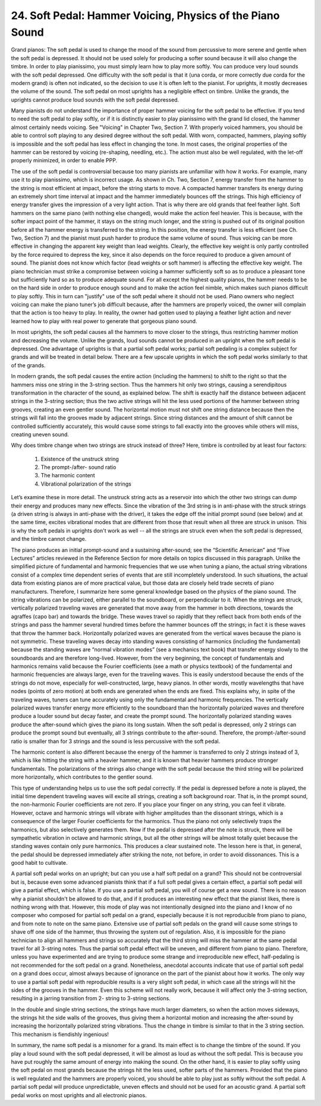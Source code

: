 .. _II.24:

24. Soft Pedal: Hammer Voicing, Physics of the Piano Sound
----------------------------------------------------------

Grand pianos: The soft pedal is used to change the mood of the sound from
percussive to more serene and gentle when the soft pedal is depressed. It
should not be used solely for producing a softer sound because it will also
change the timbre. In order to play pianissimo, you must simply learn how to
play more softly. You can produce very loud sounds with the soft pedal
depressed. One difficulty with the soft pedal is that it (una corda, or more
correctly due corda for the modern grand) is often not indicated, so the
decision to use it is often left to the pianist. For uprights, it mostly
decreases the volume of the sound. The soft pedal on most uprights has a
negligible effect on timbre. Unlike the grands, the uprights cannot produce
loud sounds with the soft pedal depressed.

Many pianists do not understand the importance of proper hammer voicing for the
soft pedal to be effective. If you tend to need the soft pedal to play softly,
or if it is distinctly easier to play pianissimo with the grand lid closed, the
hammer almost certainly needs voicing. See "Voicing" in Chapter Two, Section 7.
With properly voiced hammers, you should be able to control soft playing to any
desired degree without the soft pedal. With worn, compacted, hammers, playing
softly is impossible and the soft pedal has less effect in changing the tone.
In most cases, the original properties of the hammer can be restored by voicing
(re-shaping, needling, etc.). The action must also be well regulated, with the
let-off properly minimized, in order to enable PPP.

The use of the soft pedal is controversial because too many pianists are
unfamiliar with how it works. For example, many use it to play pianissimo,
which is incorrect usage. As shown in Ch. Two, Section 7, energy transfer from
the hammer to the string is most efficient at impact, before the string starts
to move. A compacted hammer transfers its energy during an extremely short time
interval at impact and the hammer immediately bounces off the strings. This
high efficiency of energy transfer gives the impression of a very light action.
That is why there are old grands that feel feather light. Soft hammers on the
same piano (with nothing else changed), would make the action feel heavier.
This is because, with the softer impact point of the hammer, it stays on the
string much longer, and the string is pushed out of its original position
before all the hammer energy is transferred to the string. In this position,
the energy transfer is less efficient (see Ch. Two, Section 7) and the pianist
must push harder to produce the same volume of sound. Thus voicing can be more
effective in changing the apparent key weight than lead weights. Clearly, the
effective key weight is only partly controlled by the force required to depress
the key, since it also depends on the force required to produce a given amount
of sound. The pianist does not know which factor (lead weights or soft hammer)
is affecting the effective key weight. The piano technician must strike a
compromise between voicing a hammer sufficiently soft so as to produce a
pleasant tone but sufficiently hard so as to produce adequate sound. For all
except the highest quality pianos, the hammer needs to be on the hard side in
order to produce enough sound and to make the action feel nimble, which makes
such pianos difficult to play softly. This in turn can "justify" use of the
soft pedal where it should not be used. Piano owners who neglect voicing can
make the piano tuner’s job difficult because, after the hammers are properly
voiced, the owner will complain that the action is too heavy to play. In
reality, the owner had gotten used to playing a feather light action and never
learned how to play with real power to generate that gorgeous piano sound.

In most uprights, the soft pedal causes all the hammers to move closer to the
strings, thus restricting hammer motion and decreasing the volume. Unlike the
grands, loud sounds cannot be produced in an upright when the soft pedal is
depressed. One advantage of uprights is that a partial soft pedal works;
partial soft pedaling is a complex subject for grands and will be treated in
detail below. There are a few upscale uprights in which the soft pedal works
similarly to that of the grands.

In modern grands, the soft pedal causes the entire action (including the
hammers) to shift to the right so that the hammers miss one string in the
3-string section. Thus the hammers hit only two strings, causing a
serendipitous transformation in the character of the sound, as explained below.
The shift is exactly half the distance between adjacent strings in the 3-string
section; thus the two active strings will hit the less used portions of the
hammer between string grooves, creating an even gentler sound. The horizontal
motion must not shift one string distance because then the strings will fall
into the grooves made by adjacent strings. Since string distances and the
amount of shift cannot be controlled sufficiently accurately, this would cause
some strings to fall exactly into the grooves while others will miss, creating
uneven sound.

Why does timbre change when two strings are struck instead of three? Here,
timbre is controlled by at least four factors:

  #. Existence of the unstruck string 
  #. The prompt-/after- sound ratio
  #. The harmonic content
  #. Vibrational polarization of the strings 

Let’s examine these in more detail.  The unstruck string acts as a reservoir
into which the other two strings can dump their energy and produces many new
effects. Since the vibration of the 3rd string is in anti-phase with the struck
strings (a driven string is always in anti-phase with the driver), it takes the
edge off the initial prompt sound (see below) and at the same time, excites
vibrational modes that are different from those that result when all three are
struck in unison. This is why the soft pedals in uprights don't work as well --
all the strings are struck even when the soft pedal is depressed, and the
timbre cannot change.

The piano produces an initial prompt-sound and a sustaining after-sound; see
the “Scientific American” and “Five Lectures” articles reviewed in the
Reference Section for more details on topics discussed in this paragraph.
Unlike the simplified picture of fundamental and harmonic frequencies that we
use when tuning a piano, the actual string vibrations consist of a complex time
dependent series of events that are still incompletely understood. In such
situations, the actual data from existing pianos are of more practical value,
but those data are closely held trade secrets of piano manufacturers.
Therefore, I summarize here some general knowledge based on the physics of the
piano sound. The string vibrations can be polarized, either parallel to the
soundboard, or perpendicular to it. When the strings are struck, vertically
polarized traveling waves are generated that move away from the hammer in both
directions, towards the agraffes (capo bar) and towards the bridge. These waves
travel so rapidly that they reflect back from both ends of the strings and pass
the hammer several hundred times before the hammer bounces off the strings; in
fact it is these waves that throw the hammer back. Horizontally polarized waves
are generated from the vertical waves because the piano is not symmetric. These
traveling waves decay into standing waves consisting of harmonics (including
the fundamental) because the standing waves are “normal vibration modes” (see a
mechanics text book) that transfer energy slowly to the soundboards and are
therefore long-lived. However, from the very beginning, the concept of
fundamentals and harmonics remains valid because the Fourier coefficients (see
a math or physics textbook) of the fundamental and harmonic frequencies are
always large, even for the traveling waves. This is easily understood because
the ends of the strings do not move, especially for well-constructed, large,
heavy pianos. In other words, mostly wavelengths that have nodes (points of
zero motion) at both ends are generated when the ends are fixed. This explains
why, in spite of the traveling waves, tuners can tune accurately using only the
fundamental and harmonic frequencies. The vertically polarized waves transfer
energy more efficiently to the soundboard than the horizontally polarized waves
and therefore produce a louder sound but decay faster, and create the prompt
sound. The horizontally polarized standing waves produce the after-sound which
gives the piano its long sustain. When the soft pedal is depressed, only 2
strings can produce the prompt sound but eventually, all 3 strings contribute
to the after-sound. Therefore, the prompt-/after-sound ratio is smaller than
for 3 strings and the sound is less percussive with the soft pedal.

The harmonic content is also different because the energy of the hammer is
transferred to only 2 strings instead of 3, which is like hitting the string
with a heavier hammer, and it is known that heavier hammers produce stronger
fundamentals. The polarizations of the strings also change with the soft pedal
because the third string will be polarized more horizontally, which contributes
to the gentler sound.

This type of understanding helps us to use the soft pedal correctly. If the
pedal is depressed before a note is played, the initial time dependent
traveling waves will excite all strings, creating a soft background roar. That
is, in the prompt sound, the non-harmonic Fourier coefficients are not zero. If
you place your finger on any string, you can feel it vibrate. However, octave
and harmonic strings will vibrate with higher amplitudes than the dissonant
strings, which is a consequence of the larger Fourier coefficients for the
harmonics. Thus the piano not only selectively traps the harmonics, but also
selectively generates them. Now if the pedal is depressed after the note is
struck, there will be sympathetic vibration in octave and harmonic strings, but
all the other strings will be almost totally quiet because the standing waves
contain only pure harmonics. This produces a clear sustained note. The lesson
here is that, in general, the pedal should be depressed immediately after
striking the note, not before, in order to avoid dissonances. This is a good
habit to cultivate.

A partial soft pedal works on an upright; but can you use a half soft pedal on
a grand? This should not be controversial but is, because even some advanced
pianists think that if a full soft pedal gives a certain effect, a partial soft
pedal will give a partial effect, which is false. If you use a partial soft
pedal, you will of course get a new sound. There is no reason why a pianist
shouldn't be allowed to do that, and if it produces an interesting new effect
that the pianist likes, there is nothing wrong with that. However, this mode of
play was not intentionally designed into the piano and I know of no composer
who composed for partial soft pedal on a grand, especially because it is not
reproducible from piano to piano, and from note to note on the same piano.
Extensive use of partial soft pedals on the grand will cause some strings to
shave off one side of the hammer, thus throwing the system out of regulation.
Also, it is impossible for the piano technician to align all hammers and
strings so accurately that the third string will miss the hammer at the same
pedal travel for all 3-string notes. Thus the partial soft pedal effect will be
uneven, and different from piano to piano. Therefore, unless you have
experimented and are trying to produce some strange and irreproducible new
effect, half-pedaling is not recommended for the soft pedal on a grand.
Nonetheless, anecdotal accounts indicate that use of partial soft pedal on a
grand does occur, almost always because of ignorance on the part of the pianist
about how it works. The only way to use a partial soft pedal with reproducible
results is a very slight soft pedal, in which case all the strings will hit the
sides of the grooves in the hammer. Even this scheme will not really work,
because it will affect only the 3-string section, resulting in a jarring
transition from 2- string to 3-string sections.

In the double and single string sections, the strings have much larger
diameters, so when the action moves sideways, the strings hit the side walls of
the grooves, thus giving them a horizontal motion and increasing the
after-sound by increasing the horizontally polarized string vibrations. Thus
the change in timbre is similar to that in the 3 string section. This mechanism
is fiendishly ingenious!

In summary, the name soft pedal is a misnomer for a grand. Its main effect is
to change the timbre of the sound. If you play a loud sound with the soft pedal
depressed, it will be almost as loud as without the soft pedal. This is because
you have put roughly the same amount of energy into making the sound. On the
other hand, it is easier to play softly using the soft pedal on most grands
because the strings hit the less used, softer parts of the hammers. Provided
that the piano is well regulated and the hammers are properly voiced, you
should be able to play just as softly without the soft pedal. A partial soft
pedal will produce unpredictable, uneven effects and should not be used for an
acoustic grand. A partial soft pedal works on most uprights and all electronic
pianos.
